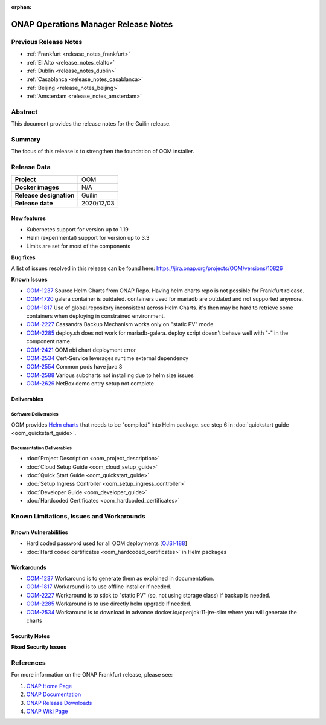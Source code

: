 .. This work is licensed under a Creative Commons Attribution 4.0
   International License.
.. http://creativecommons.org/licenses/by/4.0
.. (c) ONAP Project and its contributors
.. _release_notes_guilin:

:orphan: 

*************************************
ONAP Operations Manager Release Notes
*************************************

Previous Release Notes
======================

- :ref:`Frankfurt <release_notes_frankfurt>`
- :ref:`El Alto <release_notes_elalto>`
- :ref:`Dublin <release_notes_dublin>`
- :ref:`Casablanca <release_notes_casablanca>`
- :ref:`Beijing <release_notes_beijing>`
- :ref:`Amsterdam <release_notes_amsterdam>`

Abstract
========

This document provides the release notes for the Guilin release.

Summary
=======

The focus of this release is to strengthen the foundation of OOM installer.

Release Data
============

+--------------------------------------+--------------------------------------+
| **Project**                          | OOM                                  |
|                                      |                                      |
+--------------------------------------+--------------------------------------+
| **Docker images**                    | N/A                                  |
|                                      |                                      |
+--------------------------------------+--------------------------------------+
| **Release designation**              | Guilin                               |
|                                      |                                      |
+--------------------------------------+--------------------------------------+
| **Release date**                     | 2020/12/03                           |
|                                      |                                      |
+--------------------------------------+--------------------------------------+

New features
------------

* Kubernetes support for version up to 1.19
* Helm (experimental) support for version up to 3.3
* Limits are set for most of the components

**Bug fixes**

A list of issues resolved in this release can be found here:
https://jira.onap.org/projects/OOM/versions/10826

**Known Issues**

- `OOM-1237 <https://jira.onap.org/browse/OOM-1237>`_ Source Helm Charts from
  ONAP Repo. Having helm charts repo is not possible for Frankfurt release.
- `OOM-1720 <https://jira.onap.org/browse/OOM-1237>`_ galera container is
  outdated. containers used for mariadb are outdated and not supported anymore.
- `OOM-1817 <https://jira.onap.org/browse/OOM-1817>`_ Use of global.repository
  inconsistent across Helm Charts. it's then may be hard to retrieve some
  containers when deploying in constrained environment.
- `OOM-2227 <https://jira.onap.org/browse/OOM-2227>`_ Cassandra Backup Mechanism
  works only on "static PV" mode.
- `OOM-2285 <https://jira.onap.org/browse/OOM-2285>`_ deploy.sh does not work
  for mariadb-galera. deploy script doesn't behave well with "-" in the
  component name.
- `OOM-2421 <https://jira.onap.org/browse/OOM-2421>`_ OOM nbi chart deployment
  error
- `OOM-2534 <https://jira.onap.org/browse/OOM-2534>`_ Cert-Service leverages
  runtime external dependency
- `OOM-2554 <https://jira.onap.org/browse/OOM-2554>`_ Common pods have java 8
- `OOM-2588 <https://jira.onap.org/browse/OOM-2588>`_ Various subcharts not
  installing due to helm size issues
- `OOM-2629 <https://jira.onap.org/browse/OOM-2629>`_ NetBox demo entry setup
  not complete


Deliverables
------------

Software Deliverables
~~~~~~~~~~~~~~~~~~~~~

OOM provides `Helm charts <https://git.onap.org/oom/>`_ that needs to be
"compiled" into Helm package. see step 6 in
:doc:`quickstart guide <oom_quickstart_guide>`.

Documentation Deliverables
~~~~~~~~~~~~~~~~~~~~~~~~~~

- :doc:`Project Description <oom_project_description>`
- :doc:`Cloud Setup Guide <oom_cloud_setup_guide>`
- :doc:`Quick Start Guide <oom_quickstart_guide>`
- :doc:`Setup Ingress Controller <oom_setup_ingress_controller>`
- :doc:`Developer Guide <oom_developer_guide>`
- :doc:`Hardcoded Certificates <oom_hardcoded_certificates>`

Known Limitations, Issues and Workarounds
=========================================

Known Vulnerabilities
---------------------

- Hard coded password used for all OOM deployments
  [`OJSI-188 <https://jira.onap.org/browse/OJSI-188>`_]
- :doc:`Hard coded certificates <oom_hardcoded_certificates>` in Helm packages

Workarounds
-----------

- `OOM-1237 <https://jira.onap.org/browse/OOM-1237>`_ Workaround is to generate
  them as explained in documentation.
- `OOM-1817 <https://jira.onap.org/browse/OOM-1817>`_ Workaround is to use
  offline installer if needed.
- `OOM-2227 <https://jira.onap.org/browse/OOM-2227>`_ Workaround is to stick to
  "static PV" (so, not using storage class) if backup is needed.
- `OOM-2285 <https://jira.onap.org/browse/OOM-2285>`_ Workaround is to use
  directly helm upgrade if needed.
- `OOM-2534 <https://jira.onap.org/browse/OOM-2534>`_ Workaround is to download
  in advance docker.io/openjdk:11-jre-slim where you will generate the charts

Security Notes
--------------

**Fixed Security Issues**

References
==========

For more information on the ONAP Frankfurt release, please see:

#. `ONAP Home Page`_
#. `ONAP Documentation`_
#. `ONAP Release Downloads`_
#. `ONAP Wiki Page`_


.. _`ONAP Home Page`: https://www.onap.org
.. _`ONAP Wiki Page`: https://wiki.onap.org
.. _`ONAP Documentation`: https://docs.onap.org
.. _`ONAP Release Downloads`: https://git.onap.org
